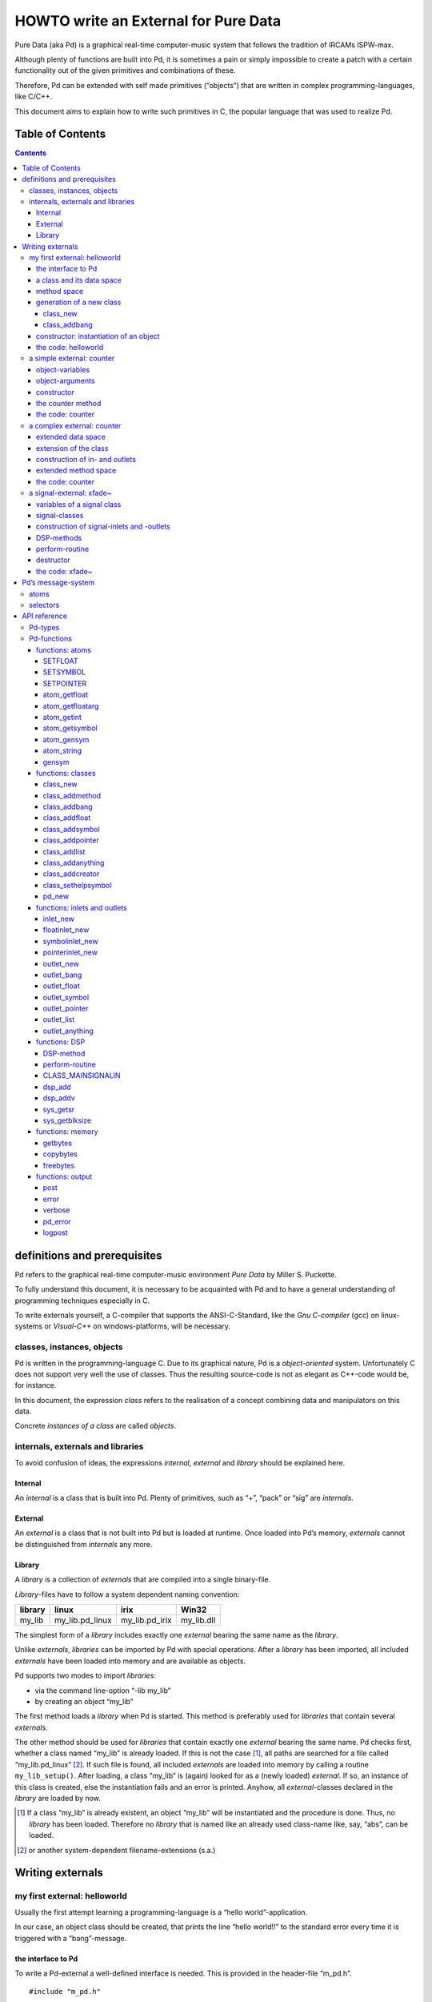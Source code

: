 #####################################
HOWTO write an External for Pure Data
#####################################

Pure Data (aka Pd) is a graphical real-time computer-music system that follows the tradition of IRCAMs ISPW-max.

Although plenty of functions are built into Pd, it is sometimes a pain or simply impossible to create a patch with a certain functionality out of the given primitives and combinations of these.

Therefore, Pd can be extended with self made primitives (“objects”) that are written in complex programming-languages, like C/C++.

This document aims to explain how to write such primitives in C, the popular language that was used to realize Pd. 

Table of Contents
*****************

.. contents::

definitions and prerequisites
*****************************

Pd refers to the graphical real-time computer-music environment *Pure
Data* by Miller S. Puckette.

To fully understand this document, it is necessary to be acquainted with
Pd and to have a general understanding of programming techniques
especially in C.

To write externals yourself, a C-compiler that supports the
ANSI-C-Standard, like the *Gnu C-compiler* (gcc) on linux-systems or
*Visual-C++* on windows-platforms, will be necessary.

classes, instances, objects
===========================

Pd is written in the programming-language C. Due to its graphical
nature, Pd is a *object-oriented* system. Unfortunately C does not
support very well the use of classes. Thus the resulting source-code is
not as elegant as C++-code would be, for instance.

In this document, the expression *class* refers to the realisation of a
concept combining data and manipulators on this data.

Concrete *instances of a class* are called *objects*.

internals, externals and libraries
==================================

To avoid confusion of ideas, the expressions *internal*, *external* and
*library* should be explained here.

Internal
--------

An *internal* is a class that is built into Pd. Plenty of primitives,
such as “+”, “pack” or “sig” are *internals*.

External
--------

An *external* is a class that is not built into Pd but is loaded at
runtime. Once loaded into Pd’s memory, *externals* cannot be
distinguished from *internals* any more.

Library
-------

A *library* is a collection of *externals* that are compiled into a
single binary-file.

*Library*-files have to follow a system dependent naming convention:

+-----------+---------------------+--------------------+---------------+
| library   | linux               | irix               | Win32         |
+===========+=====================+====================+===============+
| my\_lib   | my\_lib.pd\_linux   | my\_lib.pd\_irix   | my\_lib.dll   |
+-----------+---------------------+--------------------+---------------+

The simplest form of a *library* includes exactly one *external* bearing
the same name as the *library*.

Unlike *externals*, *libraries* can be imported by Pd with special
operations. After a *library* has been imported, all included
*externals* have been loaded into memory and are available as objects.

Pd supports two modes to import *libraries*:

-  via the command line-option “-lib my\_lib”

-  by creating an object “my\_lib”

The first method loads a *library* when Pd is started. This method is
preferably used for *libraries* that contain several *externals*.

The other method should be used for *libraries* that contain exactly one
*external* bearing the same name. Pd checks first, whether a class named
“my\_lib” is already loaded. If this is not the case [#]_, all paths are
searched for a file called “my\_lib.pd\_linux” [#]_. If such file is
found, all included *externals* are loaded into memory by calling a
routine ``my_lib_setup()``. After loading, a class “my\_lib” is (again)
looked for as a (newly loaded) *external*. If so, an instance of this
class is created, else the instantiation fails and an error is printed.
Anyhow, all *external*-classes declared in the *library* are loaded by
now.

.. [#] If a class “my\_lib” is already existent, an object “my\_lib” will be instantiated and the procedure is done. Thus, no *library* has been loaded. Therefore no *library* that is named like an already used class-name like, say, “abs”, can be loaded.

.. [#] or another system-dependent filename-extensions (s.a.)


Writing externals
*****************

my first external: helloworld
=============================

Usually the first attempt learning a programming-language is a “hello
world”-application.

In our case, an object class should be created, that prints the line
“hello world!!” to the standard error every time it is triggered with a
“bang”-message.

the interface to Pd
-------------------

To write a Pd-external a well-defined interface is needed. This is
provided in the header-file “m\_pd.h”.

::

    #include "m_pd.h"

a class and its data space
--------------------------

First a new class has to be prepared and the data space for this class
has to be defined.

::

    static t_class *helloworld_class;

    typedef struct _helloworld {
      t_object  x_obj;
    } t_helloworld;

``helloworld_class`` is going to be a pointer to the new class.

The structure ``t_helloworld`` (of the type ``_helloworld``) is the data
space of the class.

An absolutely necessary element of the data space is a variable of the
type ``t_object``, which is used to store internal object-properties
like the graphical presentation of the object or data about inlets and
outlets.

``t_object`` has to be the first entry in the structure !

Because a simple “hello world”-application needs no variables, the
structure is empty apart from the ``t_object``.

method space
------------

Apart from the data space, a class needs a set of manipulators (methods)
to manipulate the data with.

If a message is sent to an instance of our class, a method is called.
These methods are the interfaces to the message system of Pd. On
principal they have no return argument and are therefore of the type
``void``.

::

    void helloworld_bang(t_helloworld *x)
    {
      post("Hello world !!");
    }

This method has an argument of the type ``t_helloworld``, which would
enable us to manipulate the data space.

Since we only want to output “Hello world!” (and, by the way, our data
space is quite sparse), we renounce a manipulation.

The command ``post(char *c,...)`` sends a string to the standard error.
A carriage return is added automatically. Apart from this, the
``post``-command works like the C-command ``printf()``.

generation of a new class
-------------------------

To generate a new class, information of the data space and the method
space of this class, have to be passed to Pd when a library is loaded.

On loading a new library “my\_lib”, Pd tries to call a function
“my\_lib\_setup()”. This function (or functions called by it) declares
the new classes and their properties. It is only called once, when the
library is loaded. If the function-call fails (e.g., because no function
of the specified name is present) no external of the library will be
loaded.

::

    void helloworld_setup(void)
    {
      helloworld_class = class_new(gensym("helloworld"),
            (t_newmethod)helloworld_new,
            0, sizeof(t_helloworld),
            CLASS_DEFAULT, 0);

      class_addbang(helloworld_class, helloworld_bang);
    }

class\_new
^^^^^^^^^^

The function ``class_new`` creates a new class and returns a pointer to
this prototype.

The first argument is the symbolic name of the class.

The next two arguments define the constructor and destructor of the
class.

Whenever a class object is created in a Pd-patch, the class-constructor
``(t_newmethod)helloworld_new`` instantiates the object and initialises
the data space.

Whenever an object is destroyed (either by closing the containing patch
or by deleting the object from the patch) the destructor frees the
dynamically reserved memory. The allocated memory for the static data
space is automatically reserved and freed.

Therefore we do not have to provide a destructor in this example, the
argument is set to “0”.

To enable Pd to reserve and free enough memory for the static data
space, the size of the data structure has to be passed as the fourth
argument.

The fifth argument has influence on the graphical representation of the
class objects. The default-value is ``CLASS_DEFAULT`` or simply “0”.

The remaining arguments define the arguments of an object and its type.

Up to six numeric and symbolic object-arguments can be defined via
``A_DEFFLOAT`` and ``A_DEFSYMBOL``. If more arguments are to be passed
to the object or if the order of atom types should by more flexible,
``A_GIMME`` can be used for passing an arbitrary list of atoms.

The list of object-arguments is terminated by “0”. In this example we
have no object-arguments at all for the class.

class\_addbang
^^^^^^^^^^^^^^

We still have to add a method space to the class.

``class_addbang`` adds a method for a “bang”-message to the class that
is defined in the first argument. The added method is defined in the
second argument.

constructor: instantiation of an object
---------------------------------------

Each time, an object is created in a Pd-patch, the constructor that is
defined with the ``class_new``-command, generates a new instance of the
class.

The constructor has to be of type ``void *``.

::

    void *helloworld_new(void)
    {
      t_helloworld *x = (t_helloworld *)pd_new(helloworld_class);

      return (void *)x;
    }

The arguments of the constructor-method depend on the object-arguments
defined with ``class_new``.

+--------------------------+-------------------------------------------+
| ``class_new``-argument   | constructor-argument                      |
+==========================+===========================================+
| ``A_DEFFLOAT``           | ``t_floatarg f``                          |
+--------------------------+-------------------------------------------+
| ``A_DEFSYMBOL``          | ``t_symbol *s``                           |
+--------------------------+-------------------------------------------+
| ``A_GIMME``              | ``t_symbol *s, int argc, t_atom *argv``   |
+--------------------------+-------------------------------------------+

Because there are no object-arguments for our “hello world”-class, the
constructor has anon too.

The function ``pd_new`` reserves memory for the data space, initialises
the variables that are internal to the object and returns a pointer to
the data space.

The type-cast to the data space is necessary.

Normally, the constructor would initialise the object-variables.
However, since we have none, this is not necessary.

The constructor has to return a pointer to the instantiated data space.

the code: helloworld
--------------------

::

    #include "m_pd.h"

    static t_class *helloworld_class;

    typedef struct _helloworld {
      t_object  x_obj;
    } t_helloworld;

    void helloworld_bang(t_helloworld *x)
    {
      post("Hello world !!");
    }

    void *helloworld_new(void)
    {
      t_helloworld *x = (t_helloworld *)pd_new(helloworld_class);

      return (void *)x;
    }

    void helloworld_setup(void) {
      helloworld_class = class_new(gensym("helloworld"),
            (t_newmethod)helloworld_new,
            0, sizeof(t_helloworld),
            CLASS_DEFAULT, 0);
      class_addbang(helloworld_class, helloworld_bang);
    }

a simple external: counter
==========================

Now we want to realize a simple counter as an external. A “bang”-trigger
outputs the counter-value on the outlet and afterwards increases the
counter-value by 1.

This class is similar to the previous one, but the data space is
extended by a variable “counter” and the result is written as a message
to an outlet instead of a string to the standard error.

object-variables
----------------

Of course, a counter needs a state-variable to store the actual
counter-value.

State-variables that belong to class instances belong to the data space.

::

    typedef struct _counter {
      t_object  x_obj;
      int i_count;
    } t_counter;

The integer variable ``i_count`` stores the counter-value.

object-arguments
----------------

It is quite useful for a counter, if a initial value can be defined by
the user. Therefore this initial value should be passed to the object at
creation-time.

::

    void counter_setup(void) {
      counter_class = class_new(gensym("counter"),
            (t_newmethod)counter_new,
            0, sizeof(t_counter),
            CLASS_DEFAULT,
            A_DEFFLOAT, 0);

      class_addbang(counter_class, counter_bang);
    }

So we have an additional argument in the function ``class_new``:
``A_DEFFLOAT`` tells Pd, that the object needs one argument of the type
``t_floatarg``. If no argument is passed, this will default to “0”.

constructor
-----------

The constructor has some new tasks. On the one hand, a variable value
has to be initialised, on the other hand, an outlet for the object has
to be created.

::

    void *counter_new(t_floatarg f)
    {
      t_counter *x = (t_counter *)pd_new(counter_class);

      x->i_count=f;
      outlet_new(&x->x_obj, &s_float);

      return (void *)x;
    }

The constructor-method has one argument of type ``t_floatarg`` as
declared in the setup-routine by ``class_new``. This argument is used to
initialise the counter.

A new outlet is created with the function ``outlet_new``. The first
argument is a pointer to the interna of the object the new outlet is
created for.

The second argument is a symbolic description of the outlet-type. Since
out counter should output numeric values it is of type “float”.

``outlet_new`` returns a pointer to the new outlet and saves this very
pointer in the ``t_object``-variable ``x_obj.ob_outlet``. If only one
outlet is used, the pointer need not additionally be stored in the data
space. If more than one outlets are used, the pointers have to be stored
in the data space, because the ``t_object``-variable can only hold one
outlet pointer.

the counter method
------------------

When triggered, the counter value should be sent to the outlet and
afterwards be incremented by 1.

::

    void counter_bang(t_counter *x)
    {
      t_float f=x->i_count;
      x->i_count++;
      outlet_float(x->x_obj.ob_outlet, f);
    }

The function ``outlet_float`` sends a floating-point-value (second
argument) to the outlet that is specified by the first argument.

We first store the counter in a floating point-buffer. Afterwards the
counter is incremented and not before that the buffer variable is sent
to the outlet.

What appears to be unnecessary on the first glance, makes sense after
further inspection: The buffer variable has been realized as
``t_float``, since ``outlet_float`` expects a floating point-value and a
typecast is inevitable.

If the counter value was sent to the outlet before being incremented,
this could result in an unwanted (though well defined) behaviour: If the
counter-outlet directly triggered its own inlet, the counter-method
would be called although the counter value was not yet incremented.
Normally this is not what we want.

The same (correct) result could of course be obtained with a single
line, but this would obscure the *reentrant*-problem.

the code: counter
-----------------

::

    #include "m_pd.h"

    static t_class *counter_class;

    typedef struct _counter {
      t_object  x_obj;
      int i_count;
    } t_counter;

    void counter_bang(t_counter *x)
    {
      t_float f=x->i_count;
      x->i_count++;
      outlet_float(x->x_obj.ob_outlet, f);
    }

    void *counter_new(t_floatarg f)
    {
      t_counter *x = (t_counter *)pd_new(counter_class);

      x->i_count=f;
      outlet_new(&x->x_obj, &s_float);

      return (void *)x;
    }

    void counter_setup(void) {
      counter_class = class_new(gensym("counter"),
            (t_newmethod)counter_new,
            0, sizeof(t_counter),
            CLASS_DEFAULT,
            A_DEFFLOAT, 0);

      class_addbang(counter_class, counter_bang);
    }

a complex external: counter
===========================

The simple counter of the previous chapter can easily be extended to
more complexity. It might be quite useful to be able to reset the
counter to an initial value, to set upper and lower boundaries and to
control the step-width. Each overrun should send a “bang”-Message to a
second outlet and reset the counter to the initial value.

extended data space
-------------------

::

    typedef struct _counter {
      t_object  x_obj;
      int i_count;
      t_float step;
      int i_down, i_up;
      t_outlet *f_out, *b_out;
    } t_counter;

The data space has been extended to hold variables for step width and
upper and lower boundaries. Furthermore pointers for two outlets have
been added.

extension of the class
----------------------

The new class objects should have methods for different messages, like
“set” and “reset”. Therefore the method space has to be extended too.

::

      counter_class = class_new(gensym("counter"),
            (t_newmethod)counter_new,
            0, sizeof(t_counter),
            CLASS_DEFAULT, 
            A_GIMME, 0);

The class generator ``class_new`` has been extended by the argument
``A_GIMME``. This enables a dynamic number of arguments to be passed at
the instantiation of the object.

::

      class_addmethod(counter_class,
            (t_method)counter_reset,
            gensym("reset"), 0);

``class_addmethod`` adds a method for an arbitrary selector to an class.

The first argument is the class the method (second argument) will be
added to.

The third argument is the symbolic selector that should be associated
with the method.

The remaining “0”-terminated arguments describe the list of atoms that
follows the selector.

::

      class_addmethod(counter_class,
            (t_method)counter_set, gensym("set"),
            A_DEFFLOAT, 0);
      class_addmethod(counter_class,
            (t_method)counter_bound, gensym("bound"),
            A_DEFFLOAT, A_DEFFLOAT, 0);

A method for “set” followed by a numerical value is added, as well as a
method for the selector “bound” followed by two numerical values.

::

      class_sethelpsymbol(counter_class, gensym("help-counter"));

If a Pd-object is right-clicked, a help-patch describing the
object-class can be opened. By default, this patch is located in the
directory “\ *doc/5.reference/*\ ” and is named like the symbolic class
name.

An alternative help-patch can be defined with the
``class_sethelpsymbol``-command.

construction of in- and outlets
-------------------------------

When creating the object, several arguments should be passed by the
user.

::

    void *counter_new(t_symbol *s, int argc, t_atom *argv)

Because of the declaration of arguments in the ``class_new``-function
with ``A_GIMME``, the constructor has following arguments:

+--------------------+------------------------------------------------+
| ``t_symbol *s``    | the symbolic name,                             |
+--------------------+------------------------------------------------+
|                    | that was used for object creation              |
+--------------------+------------------------------------------------+
| ``int argc``       | the number of arguments passed to the object   |
+--------------------+------------------------------------------------+
| ``t_atom *argv``   | a pointer to a list of argc atoms              |
+--------------------+------------------------------------------------+

::

      t_float f1=0, f2=0;

      x->step=1;
      switch(argc){
      default:
      case 3:
        x->step=atom_getfloat(argv+2);
      case 2:
        f2=atom_getfloat(argv+1);
      case 1:
        f1=atom_getfloat(argv);
        break;
      case 0:
        break;
      }
      if (argc<2)f2=f1;
      x->i_down = (f1<f2)?f1:f2;
      x->i_up   = (f1>f2)?f1:f2;

      x->i_count=x->i_down;

If three arguments are passed, these should be the *lower boundary*, the
*upper boundary* and the *step width*.

If only two arguments are passed, the step-width defaults to “1”. If
only one argument is passed, this should be the *initial value* of the
counter with step-width of “1”.

::

      inlet_new(&x->x_obj, &x->x_obj.ob_pd,
            gensym("list"), gensym("bound"));

The function ``inlet_new`` creates a new “active” inlet. “Active” means,
that a class-method is called each time a message is sent to an “active”
inlet.

Due to the software-architecture, the first inlet is always “active”.

The first two arguments of the ``inlet_new``-function are pointers to
the interna of the object and to the graphical presentation of the
object.

The symbolic selector that is specified by the third argument is to be
substituted by another symbolic selector (fourth argument) for this
inlet.

Because of this substitution of selectors, a message on a certain right
inlet can be treated as a message with a certain selector on the
leftmost inlet.

This means:

-  The substituting selector has to be declared by ``class_addmethod``
   in the setup-routine.

-  It is possible to simulate a certain right inlet, by sending a
   message with this inlet’s selector to the leftmost inlet.

-  It is not possible to add methods for more than one selector to a
   right inlet. Particularly it is not possible to add a universal
   method for arbitrary selectors to a right inlet.

.. raw:: html

   <!-- -->

::

      floatinlet_new(&x->x_obj, &x->step);

``floatinlet_new`` generates a new “passive” inlet for numerical values.
“Passive” inlets allow parts of the data space-memory to be written
directly from outside. Therefore it is not possible to check for illegal
inputs.

The first argument is a pointer to the internal infrastructure of the
object. The second argument is the address in the data space-memory,
where other objects can write too.

“Passive” inlets can be created for pointers, symbolic or numerical
(floating point [#]_ ) values.


::

      x->f_out = outlet_new(&x->x_obj, &s_float);
      x->b_out = outlet_new(&x->x_obj, &s_bang);

The pointers returned by ``outlet_new`` have to be saved in the
classdata space to be used later by the outlet-routines.

The order of the generation of inlets and outlets is important, since it
corresponds to the order of inlets and outlets in the graphical
representation of the object.

.. [#] That’s why the step-width of the classdata space is realized as t\_float.

extended method space
---------------------

The method for the “bang”-message has to full fill the more complex
tasks.

::

    void counter_bang(t_counter *x)
    {
      t_float f=x->i_count;
      int step = x->step;
      x->i_count+=step;
      if (x->i_down-x->i_up) {
        if ((step>0) && (x->i_count > x->i_up)) {
          x->i_count = x->i_down;
          outlet_bang(x->b_out);
        } else if (x->i_count < x->i_down) {
          x->i_count = x->i_up;
          outlet_bang(x->b_out);
        }
      }
      outlet_float(x->f_out, f);
    }

Each outlet is identified by the ``outlet_...``-functions via the
pointer to this outlets.

The remaining methods still have to be implemented:

::

    void counter_reset(t_counter *x)
    {
      x->i_count = x->i_down;
    }

    void counter_set(t_counter *x, t_floatarg f)
    {
      x->i_count = f;
    }

    void counter_bound(t_counter *x, t_floatarg f1, t_floatarg f2)
    {
      x->i_down = (f1<f2)?f1:f2;
      x->i_up   = (f1>f2)?f1:f2;
    }

the code: counter
-----------------

::

    #include "m_pd.h"

    static t_class *counter_class;

    typedef struct _counter {
      t_object  x_obj;
      int i_count;
      t_float step;
      int i_down, i_up;
      t_outlet *f_out, *b_out;
    } t_counter;

    void counter_bang(t_counter *x)
    {
      t_float f=x->i_count;
      int step = x->step;
      x->i_count+=step;

      if (x->i_down-x->i_up) {
        if ((step>0) && (x->i_count > x->i_up)) {
          x->i_count = x->i_down;
          outlet_bang(x->b_out);
        } else if (x->i_count < x->i_down) {
          x->i_count = x->i_up;
          outlet_bang(x->b_out);
        }
      }

      outlet_float(x->f_out, f);
    }

    void counter_reset(t_counter *x)
    {
      x->i_count = x->i_down;
    }

    void counter_set(t_counter *x, t_floatarg f)
    {
      x->i_count = f;
    }

    void counter_bound(t_counter *x, t_floatarg f1, t_floatarg f2)
    {
      x->i_down = (f1<f2)?f1:f2;
      x->i_up   = (f1>f2)?f1:f2;
    }

    void *counter_new(t_symbol *s, int argc, t_atom *argv)
    {
      t_counter *x = (t_counter *)pd_new(counter_class);
      t_float f1=0, f2=0;

      x->step=1;
      switch(argc){
      default:
      case 3:
        x->step=atom_getfloat(argv+2);
      case 2:
        f2=atom_getfloat(argv+1);
      case 1:
        f1=atom_getfloat(argv);
        break;
      case 0:
        break;
      }
      if (argc<2)f2=f1;

      x->i_down = (f1<f2)?f1:f2;
      x->i_up   = (f1>f2)?f1:f2;

      x->i_count=x->i_down;

      inlet_new(&x->x_obj, &x->x_obj.ob_pd,
            gensym("list"), gensym("bound"));
      floatinlet_new(&x->x_obj, &x->step);

      x->f_out = outlet_new(&x->x_obj, &s_float);
      x->b_out = outlet_new(&x->x_obj, &s_bang);

      return (void *)x;
    }

    void counter_setup(void) {
      counter_class = class_new(gensym("counter"),
            (t_newmethod)counter_new,
            0, sizeof(t_counter),
            CLASS_DEFAULT, 
            A_GIMME, 0);

      class_addbang  (counter_class, counter_bang);
      class_addmethod(counter_class,
            (t_method)counter_reset, gensym("reset"), 0);
      class_addmethod(counter_class, 
            (t_method)counter_set, gensym("set"),
            A_DEFFLOAT, 0);
      class_addmethod(counter_class,
            (t_method)counter_bound, gensym("bound"),
            A_DEFFLOAT, A_DEFFLOAT, 0);

      class_sethelpsymbol(counter_class, gensym("help-counter"));
    }

a signal-external: xfade~
=========================

Signal classes are normal Pd-classes, that offer additional methods for
signals.

All methods and concepts that can be realized with normal object classes
can therefore be realized with signal classes too.

Per agreement, the symbolic names of signal classes end with a tilde .

The class “xfade” shall demonstrate, how signal classes are written.

A signal on the left inlet is crossfaded with a signal on the second inlet.
The mixing-factor between 0 and 1 is defined via a ``t_float``-message
on a third inlet.

variables of a signal class
---------------------------

Since a signal-class is only an extended normal class, there are no
principal differences between the data spaces.

::

    typedef struct _xfade_tilde {
      t_object x_obj;

      t_float x_pan;
      t_float f;

      t_inlet *x_in2;
      t_inlet *x_in3;

      t_outlet*x_out;

    } t_xfade_tilde;

Only one variable ``x_pan`` for the *mixing-factor* of the
crossfade-function is needed.

The other variable ``f`` is needed whenever a signal-inlet is needed
too. If no signal but only a float-message is present at a signal-inlet,
this variable is used to automatically convert the float to signal.

Finally, we have the members ``x_in2``, ``x_in3`` and ``x_out``, which
are needed to store handles to the various extra inlets (resp. outlets)
of the object.

signal-classes
--------------

::

    void xfade_tilde_setup(void) {
      xfade_tilde_class = class_new(gensym("xfade~"),
            (t_newmethod)xfade_tilde_new,
            (t_method)xfade_tilde_free,
            sizeof(t_xfade_tilde),
            CLASS_DEFAULT, 
            A_DEFFLOAT, 0);

      class_addmethod(xfade_tilde_class,
            (t_method)xfade_tilde_dsp, gensym("dsp"), A_CANT, 0);
      CLASS_MAINSIGNALIN(xfade_tilde_class, t_xfade_tilde, f);
    }

Something has changed with the ``class_new`` function: the third
argument specifies a “free-method” (aka *destructor*), which is called
whenever an instance of the object is to be deleted (just like the
“new-method” is called whenever an instance is to be created). In the
prior examples this was set to ``0`` (meaning: we don’t care), but in
this example we have to clean up some resources when we don’t need them
any more.

More interestingly, a method for signal-processing has to be provided by
each signal class.

Whenever Pd’s audio engine is started, a message with the selector “dsp”
is sent to each object. Each class that has a method for the
“dsp”-message is recognised as signal class.
*Always* mark the arguments following the “dsp” selector as ``A_CANT``,
as this will make it impossible to manually send an *illegal* ``dsp``
message to the object, triggering a crash.

Signal classes that want to provide signal-inlets have to declare this
via the ``CLASS_MAINSIGNALIN``-macro. This enables signals at the first
(default) inlet. If more than one signal-inlet is needed, they have to
be created explicitly in the constructor-method.

Inlets that are declared as signal-inlets cannot provide methods for
``t_float``-messages any longer.

The first argument of the macro is a pointer to the signal class. The
second argument is the type of the class’s data space.

The last argument is a dummy-variable out of the data space that is
needed to replace non-existing signal at the signal-inlet(s) with
``t_float``-messages.

construction of signal-inlets and -outlets
------------------------------------------

::

    void *xfade_tilde_new(t_floatarg f)
    {
      t_xfade_tilde *x = (t_xfade_tilde *)pd_new(xfade_tilde_class);

      x->x_pan = f;

      x->x_in2 = inlet_new(&x->x_obj, &x->x_obj.ob_pd, &s_signal, &s_signal);
      x->x_in3 = floatinlet_new (&x->x_obj, &x->x_pan);

      x->x_out = outlet_new(&x->x_obj, &s_signal);

      return (void *)x;
    }

Additional signal-inlets are added like other inlets with the routine
``inlet_new``. The last two arguments are references to the symbolic
selector “signal” in the lookup-table.

Signal-outlets are also created like normal (message-)outlets, by
setting the outlet-selector to “signal”.

The newly created inlets/outlets are “user-allocated” data. Pd will keep
track of all the resources it automatically creates (like the default
inlet), and will eventually free these resources once they are no longer
needed. However, if we request an “extra” resource (like the additional
inlets/outlets in this example; or - more commonly - memory that is
allocated via ``malloc`` or similar), we have to make sure ourselves,
that these resources are freed when no longer needed. If we fail to do
so, we will invariably create a dreaded *memory leak*.

Therefore, we store the “handles” to the newly created inlets/outlets as
returned by the ``..._new`` routines for later use.

DSP-methods
-----------

Whenever Pd’s audio engine is turned on, all signal-objects declare
their perform-routines that are to be added to the DSP-tree.

The “dsp”-method has two arguments, the pointer to the class-data space,
and a pointer to an array of signals. The signal array consists of the
input signals (from left to right) and then the output signals (from
left to right).

::

    void xfade_tilde_dsp(t_xfade_tilde *x, t_signal **sp)
    {
      dsp_add(xfade_tilde_perform, 5, x,
              sp[0]->s_vec, sp[1]->s_vec, sp[2]->s_vec, sp[0]->s_n);
    }

``dsp_add`` adds a *perform*-routine (as declared in the first argument)
to the DSP-tree.

The second argument is the number of the following pointers to diverse
variables. Which pointers to which variables are passed is not limited.

Here, sp[0] is the first in-signal, sp[1] represents the second
in-signal and sp[2] points to the out-signal.

The structure ``t_signal`` contains a pointer to the its signal-vector
``().s_vec`` (an array of samples of type ``t_sample``), and the length
of this signal-vector ``().s_n``.

Since all signal vectors of a patch (not including it’s sub-patches) are
of the same length, it is sufficient to get the length of one of these
vectors.

Since an object doesn't know its *perform*-routine's signal-vector
length until the "dsp"-method, this would be the place to allocate
temporary buffers to store intermediate dsp computations. See:
*getbytes*.

perform-routine
---------------

The perform-routine is the DSP-heart of each signal class.

A pointer to an integer-array is passed to it. This array contains the
pointers, that were passed via ``dsp_add``, which must be cast back to
their real type.

The perform-routine has to return a pointer to integer, that points to
the address behind the stored pointers of the routine. This means, that
the return argument equals the argument of the perform-routine plus the
number of pointer variables (as declared as the second argument of
``dsp_add``) plus one.

::

    t_int *xfade_tilde_perform(t_int *w)
    {
      t_xfade_tilde *x = (t_xfade_tilde *)(w[1]);
      t_sample    *in1 =      (t_sample *)(w[2]);
      t_sample    *in2 =      (t_sample *)(w[3]);
      t_sample    *out =      (t_sample *)(w[4]);
      int            n =             (int)(w[5]);

      t_sample pan = (x->x_pan<0)?0.0:(x->x_pan>1)?1.0:x->x_pan;

      while (n--) *out++ = (*in1++)*(1-pan)+(*in2++)*pan;

      return (w+6);
    }

Each sample of the signal vectors is read and manipulated in the
``while``-loop.

Optimisation of the DSP-tree tries to avoid unnecessary copy-operations.
Therefore it is possible, that in- and out-signal are located at the
same address in the memory. In this case, the programmer has to be
careful not to write into the out-signal before having read the
in-signal to avoid overwriting data that is not yet saved.

destructor
----------

::

    void xfade_tilde_free(t_xfade_tilde *x)
    {
      inlet_free(x->x_in2);
      inlet_free(x->x_in3);
      outlet_free(x->x_out);
    }

If our object has some dynamically allocated resources (usually this is
dynamically allocated memory), we must free them manually in the
“free-method” (aka: destructor).

In the example above, we do so by calling ``inlet_free`` (resp.
``outlet_free``) on the handles to our additional iolets.

NOTE: we do not really need to free inlets and outlet. As Pd will
automatically free them for us (unless we are doing higher-order magic,
like displaying one objects iolet as another object's. but let's not get
into that for now...)

the code: xfade~
----------------

::

    #include "m_pd.h"

    static t_class *xfade_tilde_class;

    typedef struct _xfade_tilde {
      t_object x_obj;
      t_float x_pan;
      t_float f;

      t_inlet *x_in2;
      t_inlet *x_in3;
      t_outlet*x_out;
    } t_xfade_tilde;

    t_int *xfade_tilde_perform(t_int *w)
    {
      t_xfade_tilde *x = (t_xfade_tilde *)(w[1]);
      t_sample    *in1 =      (t_sample *)(w[2]);
      t_sample    *in2 =      (t_sample *)(w[3]);
      t_sample    *out =      (t_sample *)(w[4]);
      int            n =             (int)(w[5]);
      t_sample pan = (x->x_pan<0)?0.0:(x->x_pan>1)?1.0:x->x_pan;

      while (n--) *out++ = (*in1++)*(1-pan)+(*in2++)*pan;

      return (w+6);
    }

    void xfade_tilde_dsp(t_xfade_tilde *x, t_signal **sp)
    {
      dsp_add(xfade_tilde_perform, 5, x,
              sp[0]->s_vec, sp[1]->s_vec, sp[2]->s_vec, sp[0]->s_n);
    }

    void xfade_tilde_free(t_xfade_tilde *x)
    {
      inlet_free(x->x_in2);
      inlet_free(x->x_in3);
      outlet_free(x->x_out);
    }

    void *xfade_tilde_new(t_floatarg f)
    {
      t_xfade_tilde *x = (t_xfade_tilde *)pd_new(xfade_tilde_class);

      x->x_pan = f;
      
      x->x_in2=inlet_new(&x->x_obj, &x->x_obj.ob_pd, &s_signal, &s_signal);
      x->x_in3=floatinlet_new (&x->x_obj, &x->x_pan);
      x->x_out=outlet_new(&x->x_obj, &s_signal);

      return (void *)x;
    }

    void xfade_tilde_setup(void) {
      xfade_tilde_class = class_new(gensym("xfade~"),
            (t_newmethod)xfade_tilde_new,
            0, sizeof(t_xfade_tilde),
            CLASS_DEFAULT, 
            A_DEFFLOAT, 0);

      class_addmethod(xfade_tilde_class,
            (t_method)xfade_tilde_dsp, gensym("dsp"), A_CANT, 0);
      CLASS_MAINSIGNALIN(xfade_tilde_class, t_xfade_tilde, f);
    }

Pd’s message-system
*******************

Non-audio-data are distributed via a message-system. Each message
consists of a “selector” and a list of atoms.

atoms
=====

There are three kinds of atoms:

-  *A\_FLOAT*: a numerical value (floating point)

-  *A\_SYMBOL*: a symbolic value (string)

-  *A\_POINTER*: a pointer

Numerical values are always floating point-values (``t_float``), even if
they could be displayed as integer values.

Each symbol is stored in a lookup-table for reasons of performance. The
command ``gensym`` looks up a string in the lookup-table and returns the
address of the symbol. If the string is not yet to be found in the
table, a new symbol is added.

Atoms of type *A\_POINTER* are not very important (for simple
externals).

The type of an atom ``a`` is stored in the structure-element
``a.a_type``.

selectors
=========

The selector is a symbol that defines the type of a message. There are
five predefined selectors:

-  “bang” labels a trigger event. A “bang”-message consists only of the
   selector and contains no lists of atoms.

-  “float” labels a numerical value. The list of a “float”-Message
   contains one single atom of type *A\_FLOAT*

-  “symbol” labels a symbolic value. The list of a “symbol”-Message
   contains one single atom of type *A\_SYMBOL*

-  “pointer” labels a pointer value. The list of a “pointer”-Message
   contains one single atom of type *A\_POINTER*

-  “list” labels a list of one or more atoms of arbitrary type.

Since the symbols for these selectors are used quite often, their
address in the lookup-table can be queried directly, without having to
use ``gensym``:

+--------------+-------------------------+------------------+
| selector     | lookup-routine          | lookup-address   |
+==============+=========================+==================+
| bang         | ``gensym("bang")``      | ``&s_bang``      |
+--------------+-------------------------+------------------+
| float        | ``gensym("float")``     | ``&s_float``     |
+--------------+-------------------------+------------------+
| symbol       | ``gensym("symbol")``    | ``&s_symbol``    |
+--------------+-------------------------+------------------+
| pointer      | ``gensym("pointer")``   | ``&s_pointer``   |
+--------------+-------------------------+------------------+
| list         | ``gensym("list")``      | ``&s_list``      |
+--------------+-------------------------+------------------+
| — (signal)   | ``gensym("signal")``    | ``&s_signal``    |
+--------------+-------------------------+------------------+

Other selectors can be used as well. The receiving class has to provide
a method for a specific selector or for “anything”, which is any
arbitrary selector.

Messages that have no explicit selector and start with a numerical
value, are recognised automatically either as “float”-message (only one
atom) or as “list”-message (several atoms).

For example, messages “\ ``12.429``\ ” and “\ ``float 12.429``\ ” are
identical. Likewise, the messages “\ ``list 1 for you``\ ” is identical
to “\ ``1 for you``\ ”.


API reference
*************


Pd-types
========

Since Pd is used on several platforms, many ordinary types of variables,
like ``int``, are re-defined. To write portable code, it is reasonable
to use types provided by Pd.

Apart from this there are many predefined types, that should make the
life of the programmer simpler.

Generally, Pd-types start with ``t_``.

+-------------------+------------------------------------------+
| Pd-type           | description                              |
+===================+==========================================+
| ``t_atom``        | atom                                     |
+-------------------+------------------------------------------+
| ``t_float``       | floating point value                     |
+-------------------+------------------------------------------+
| ``t_symbol``      | symbol                                   |
+-------------------+------------------------------------------+
| ``t_gpointer``    | pointer (to graphical objects)           |
+-------------------+------------------------------------------+
| ``t_int``         | pointer-sized integer value              |
|                   | (do **not** use this for integers)       |
+-------------------+------------------------------------------+
| ``t_signal``      | structure of a signal                    |
+-------------------+------------------------------------------+
| ``t_sample``      | audio signal-value (floating point)      |
+-------------------+------------------------------------------+
| ``t_outlet``      | outlet of an object                      |
+-------------------+------------------------------------------+
| ``t_inlet``       | inlet of an object                       |
+-------------------+------------------------------------------+
| ``t_object``      | object-interna                           |
+-------------------+------------------------------------------+
| ``t_class``       | a Pd-class                               |
+-------------------+------------------------------------------+
| ``t_method``      | class-method                             |
+-------------------+------------------------------------------+
| ``t_newmethod``   | pointer to a constructor (new-routine)   |
+-------------------+------------------------------------------+

Pd-functions
============

functions: atoms
----------------

SETFLOAT
^^^^^^^^

::

    SETFLOAT(atom, f)

This macro sets the type of ``atom`` to ``A_FLOAT`` and stores the
numerical value ``f`` in this atom.

SETSYMBOL
^^^^^^^^^

::

    SETSYMBOL(atom, s)

This macro sets the type of ``atom`` to ``A_SYMBOL`` and stores the
symbolic pointer ``s`` in this atom.

SETPOINTER
^^^^^^^^^^

::

    SETPOINTER(atom, pt)

This macro sets the type of ``atom`` to ``A_POINTER`` and stores the
pointer ``pt`` in this atom.

atom\_getfloat
^^^^^^^^^^^^^^

::

    t_float atom_getfloat(t_atom *a);

If the type of the atom ``a`` is ``A_FLOAT``, the numerical value of
this atom else “0.0” is returned.

atom\_getfloatarg
^^^^^^^^^^^^^^^^^

::

    t_float atom_getfloatarg(int which, int argc, t_atom *argv)

If the type of the atom – that is found at in the atom-list ``argv``
with the length ``argc`` at the place ``which`` – is ``A_FLOAT``, the
numerical value of this atom else “0.0” is returned.

atom\_getint
^^^^^^^^^^^^

::

    t_int atom_getint(t_atom *a);

If the type of the atom ``a`` is ``A_FLOAT``, its numerical value is
returned as integer else “0” is returned.

atom\_getsymbol
^^^^^^^^^^^^^^^

::

    t_symbol atom_getsymbol(t_atom *a);

If the type of the atom ``a`` is ``A_SYMBOL``, a pointer to this symbol
is returned, else a null-pointer “0” is returned.

atom\_gensym
^^^^^^^^^^^^

::

    t_symbol *atom_gensym(t_atom *a);

If the type of the atom ``a`` is ``A_SYMBOL``, a pointer to this symbol
is returned.

Atoms of a different type, are “reasonably” converted into a string.
This string is – on demand – inserted into the symbol-table. A pointer
to this symbol is returned.

atom\_string
^^^^^^^^^^^^

::

    void atom_string(t_atom *a, char *buf, unsigned int bufsize);

Converts an atom ``a`` into a C-string ``buf``. The memory to this
char-Buffer has to be reserved manually and its length has to be
declared in ``bufsize``.

gensym
^^^^^^

::

    t_symbol *gensym(char *s);

Checks, whether the C-string ``*s`` has already been inserted into the
symbol-table. If no entry exists, it is created. A pointer to the symbol
is returned.

functions: classes
------------------

class\_new
^^^^^^^^^^

::

    t_class *class_new(t_symbol *name,
            t_newmethod newmethod, t_method freemethod,
            size_t size, int flags,
            t_atomtype arg1, ...);

Generates a class with the symbolic name ``name``. ``newmethod`` is the
constructor that creates an instance of the class and returns a pointer
to this instance.

If memory is reserved dynamically, this memory has to be freed by the
destructor-method ``freemethod`` (without any return argument), when the
object is destroyed.

``size`` is the static size of the class-data space, that is returned by
``sizeof(t_mydata)``.

``flags`` define the presentation of the graphical object. A (more or
less arbitrary) combination of following objects is possible:



.. raw:: html

   <table>

.. raw:: html

   <thead>

.. raw:: html

   <tr class="header">

.. raw:: html

   <th align="left">

flag

.. raw:: html

   </th>

.. raw:: html

   <th align="left">

description

.. raw:: html

   </th>

.. raw:: html

   </tr>

.. raw:: html

   </thead>

.. raw:: html

   <tbody>

.. raw:: html

   <tr class="odd">

.. raw:: html

   <td align="left">

CLASS\_DEFAULT

.. raw:: html

   </td>

.. raw:: html

   <td align="left">

a normal object with one inlet

.. raw:: html

   </td>

.. raw:: html

   </tr>

.. raw:: html

   <tr class="even">

.. raw:: html

   <td align="left">

CLASS\_PD

.. raw:: html

   </td>

.. raw:: html

   <td align="left">

object (without graphical presentation) 

.. raw:: html

   </td>

.. raw:: html

   </tr>

.. raw:: html

   <tr class="even">

.. raw:: html

   <td align="left">

CLASS\_GOBJ 

.. raw:: html

   </td>

.. raw:: html

   <td align="left">

pure graphical object (like arrays, graphs,...) 

.. raw:: html

   </td>

.. raw:: html

   </tr>

.. raw:: html

   <tr class="even">

.. raw:: html

   <td align="left">

CLASS\_PATCHABLE

.. raw:: html

   </td>

.. raw:: html

   <td align="left">

a normal object (with one inlet) 

.. raw:: html

   </td>

.. raw:: html

   </tr>

.. raw:: html

   <tr class="even">

.. raw:: html

   <td align="left">

CLASS\_NOINLET 

.. raw:: html

   </td>

.. raw:: html

   <td align="left">

the default inlet is suppressed

.. raw:: html

   </td>

.. raw:: html

   </tr>

.. raw:: html

   </tbody>

.. raw:: html

   </table>


Flags the description of which is printed in *italic* are of small
importance for writing externals.

The remaining arguments ``arg1,...`` define the types of
object-arguments passed at the creation of a class-object. A maximum of
six type checked arguments can be passed to an object. The list of
argument-types are terminated by “0”.

Possible types of arguments are:

+-------------------+-------------------------------------------------+
| ``A_DEFFLOAT``    | a numerical value                               |
+-------------------+-------------------------------------------------+
| ``A_DEFSYMBOL``   | a symbolical value                              |
+-------------------+-------------------------------------------------+
| ``A_GIMME``       | a list of atoms of arbitrary length and types   |
+-------------------+-------------------------------------------------+

If more than six arguments are to be passed, ``A_GIMME`` has to be used
and a manual type-check has to be made.

class\_addmethod
^^^^^^^^^^^^^^^^

::

    void class_addmethod(t_class *c, t_method fn, t_symbol *sel,
        t_atomtype arg1, ...);

Adds a method ``fn`` for a selector ``sel`` to a class ``c``.

The remaining arguments ``arg1,...`` define the types of the list of
atoms that follow the selector. A maximum of six type-checked arguments
can be passed. If more than six arguments are to be passed, ``A_GIMME``
has to be used and a manual type-check has to be made.

The list of arguments is terminated by “0”.

Possible types of arguments are:

+-------------------+--------------------------------------------------+
| ``A_DEFFLOAT``    | a numerical value (default to '0')               |
+-------------------+--------------------------------------------------+
| ``A_FLOAT``       | an obligatory numerical value (no default value) |
+-------------------+--------------------------------------------------+
| ``A_DEFSYMBOL``   | a symbolic value (default to '')                 |
+-------------------+--------------------------------------------------+
| ``A_SYMBOL``      | an obligatory symbol value                       |
+-------------------+--------------------------------------------------+
| ``A_POINTER``     | a pointer                                        |
+-------------------+--------------------------------------------------+
| ``A_GIMME``       | a list of atoms of arbitrary length and types    |
+-------------------+--------------------------------------------------+
| ``A_CANT``        | no possible atoms (used for internal messages    |
|                   | which would crash Pd when called by the user     |
+-------------------+--------------------------------------------------+

class\_addbang
^^^^^^^^^^^^^^

::

    void class_addbang(t_class *c, t_method fn);

Adds a method ``fn`` for “bang”-messages to the class ``c``.

The argument of the “bang”-method is a pointer to the class-data space:

``void my_bang_method(t_mydata *x);``

class\_addfloat
^^^^^^^^^^^^^^^

::

    void class_addfloat(t_class *c, t_method fn);

Adds a method ``fn`` for “float”-messages to the class ``c``.

The arguments of the “float”-method is a pointer to the class-data space
and a floating point-argument:

``void my_float_method(t_mydata *x, t_floatarg f);``

class\_addsymbol
^^^^^^^^^^^^^^^^

::

    void class_addsymbol(t_class *c, t_method fn);

Adds a method ``fn`` for “symbol”-messages to the class ``c``.

The arguments of the “symbol”-method is a pointer to the class-data
space and a pointer to the passed symbol:

``void my_symbol_method(t_mydata *x, t_symbol *s);``

class\_addpointer
^^^^^^^^^^^^^^^^^

::

    void class_addpointer(t_class *c, t_method fn);

Adds a method ``fn`` for “pointer”-messages to the class ``c``.

The arguments of the “pointer”-method is a pointer to the class-data
space and a pointer to a pointer:

``void my_pointer_method(t_mydata *x, t_gpointer *pt);``

class\_addlist
^^^^^^^^^^^^^^

::

    void class_addlist(t_class *c, t_method fn);

Adds a method ``fn`` for “list”-messages to the class ``c``.

The arguments of the “list”-method are – apart from a pointer to the
class-data space – a pointer to the selector-symbol (always
``&s_list``), the number of atoms and a pointer to the list of atoms:

``void my_list_method(t_mydata *x,``

``t_symbol *s, int argc, t_atom *argv);``

class\_addanything
^^^^^^^^^^^^^^^^^^

::

    void class_addanything(t_class *c, t_method fn);

Adds a method ``fn`` for an arbitrary message to the class ``c``.

The arguments of the anything-method are – apart from a pointer to the
class-data space – a pointer to the selector-symbol, the number of atoms
and a pointer to the list of atoms:

``void my_any_method(t_mydata *x,``

``t_symbol *s, int argc, t_atom *argv);``

class\_addcreator
^^^^^^^^^^^^^^^^^

::

     void class_addcreator(t_newmethod newmethod, t_symbol *s, 
        t_atomtype type1, ...);

Adds a creator-symbol ``s``, alternative to the symbolic class name, to
the constructor ``newmethod``. Thus, objects can be created either by
their “real” class name or an alias-name (p.e. an abbreviation, like the
internal “float” resp. “f”).

The “0”-terminated list of types corresponds to that of ``class_new``.

class\_sethelpsymbol
^^^^^^^^^^^^^^^^^^^^

::

    void class_sethelpsymbol(t_class *c, t_symbol *s);

If a Pd-object is right-clicked, a help-patch for the corresponding
object class can be opened. By default this is a patch with the symbolic
class name in the directory “\ *doc/5.reference/*\ ”.

The name of the help-patch for the class that is pointed to by ``c`` is
changed to the symbol ``s``.

Therefore, several similar classes can share a single help-patch.

Path-information is relative to the default help path
*doc/5.reference/*.

pd\_new
^^^^^^^

::

    t_pd *pd_new(t_class *cls);

Generates a new instance of the class ``cls`` and returns a pointer to
this instance.

functions: inlets and outlets
-----------------------------

All routines for inlets and outlets need a reference to the
object-interna of the class-instance. When instantiating a new object,
the necessary data space-variable of the ``t_object``-type is
initialised. This variable has to be passed as the ``owner``-object to
the various inlet- and outlet-routines.

inlet\_new
^^^^^^^^^^

::

    t_inlet *inlet_new(t_object *owner, t_pd *dest,
          t_symbol *s1, t_symbol *s2);

Generates an additional “active” inlet for the object that is pointed at
by ``owner``. Generally, ``dest`` points at “\ ``owner.ob_pd``\ ”.

The selector ``s1`` at the new inlet is substituted by the selector
``s2``.

If a message with selector ``s1`` appears at the new inlet, the
class-method for the selector ``s2`` is called.

This means

-  The substituting selector has to be declared by ``class_addmethod``
   in the setup-routine.

-  It is possible to simulate a certain right inlet, by sending a
   message with this inlet’s selector to the leftmost inlet.

   Using an empty symbol (``gensym("")``) as selector makes it
   impossible to address a right inlet via the leftmost one.

-  It is not possible to add methods for more than one selector to a
   right inlet. Particularly it is not possible to add a universal
   method for arbitrary selectors to a right inlet.

floatinlet\_new
^^^^^^^^^^^^^^^

::

    t_inlet *floatinlet_new(t_object *owner, t_float *fp);

Generates a new “passive” inlet for the object that is pointed at by
``owner``. This inlet enables numerical values to be written directly
into the memory ``fp``, without calling a dedicated method.

symbolinlet\_new
^^^^^^^^^^^^^^^^

::

    t_inlet *symbolinlet_new(t_object *owner, t_symbol **sp);

Generates a new “passive” inlet for the object that is pointed at by
``owner``. This inlet enables symbolic values to be written directly
into the memory ``*sp``, without calling a dedicated method.

pointerinlet\_new
^^^^^^^^^^^^^^^^^

::

    t_inlet *pointerinlet_new(t_object *owner, t_gpointer *gp);

Generates a new “passive” inlet for the object that is pointed at by
``owner``. This inlet enables pointer to be written directly into the
memory ``gp``, without calling a dedicated method.

outlet\_new
^^^^^^^^^^^

::

    t_outlet *outlet_new(t_object *owner, t_symbol *s);

Generates a new outlet for the object that is pointed at by ``owner``.
The Symbol ``s`` indicates the type of the outlet.

+-------------+-------------------+---------------------+
| symbol      | symbol-address    | outlet-type         |
+=============+===================+=====================+
| “bang”      | ``&s_bang``       | message (bang)      |
+-------------+-------------------+---------------------+
| “float”     | ``&s_float``      | message (float)     |
+-------------+-------------------+---------------------+
| “symbol”    | ``&s_symbol``     | message (symbol)    |
+-------------+-------------------+---------------------+
| “pointer”   | ``&s_gpointer``   | message (pointer)   |
+-------------+-------------------+---------------------+
| “list”      | ``&s_list``       | message (list)      |
+-------------+-------------------+---------------------+
| —           | 0                 | message             |
+-------------+-------------------+---------------------+
| “signal”    | ``&s_signal``     | signal              |
+-------------+-------------------+---------------------+

There are no real differences between outlets of the various
message-types. At any rate, it makes code more easily readable, if the
use of outlet is shown at creation-time. For outlets for any messages a
null-pointer is used. Signal-outlet must be declared with ``&s_signal``.

Variables if the type ``t_object`` provide pointer to one outlet.
Whenever a new outlet is generated, its address is stored in the object
variable ``(*owner).ob_outlet``.

If more than one message-outlet is needed, the outlet-pointers that are
returned by ``outlet_new`` have to be stored manually in the data space
to address the given outlets.

outlet\_bang
^^^^^^^^^^^^

::

    void outlet_bang(t_outlet *x);

Outputs a “bang”-message at the outlet specified by ``x``.

outlet\_float
^^^^^^^^^^^^^

::

    void outlet_float(t_outlet *x, t_float f);

Outputs a “float”-message with the numeric value ``f`` at the outlet
specified by ``x``.

outlet\_symbol
^^^^^^^^^^^^^^

::

    void outlet_symbol(t_outlet *x, t_symbol *s);

Outputs a “symbol”-message with the symbolic value ``s`` at the outlet
specified by ``x``.

outlet\_pointer
^^^^^^^^^^^^^^^

::

    void outlet_pointer(t_outlet *x, t_gpointer *gp);

Outputs a “pointer”-message with the pointer ``gp`` at the outlet
specified by ``x``.

outlet\_list
^^^^^^^^^^^^

::

    void outlet_list(t_outlet *x,
                     t_symbol *s, int argc, t_atom *argv);

Outputs a “list”-message at the outlet specified by ``x``. The list
contains ``argc`` atoms. ``argv`` points to the first element of the
atom-list.

Independent of the symbol ``s``, the selector “list” will precede the
list.

To make the code more readable, ``s`` should point to the symbol list
(either via ``gensym("list")`` or via ``&s_list``)

outlet\_anything
^^^^^^^^^^^^^^^^

::

    void outlet_anything(t_outlet *x,
                         t_symbol *s, int argc, t_atom *argv);

Outputs a message at the outlet specified by ``x``.

The message-selector is specified with ``s``. It is followed by ``argc``
atoms. ``argv`` points to the first element of the atom-list.

functions: DSP
--------------

If a class should provide methods for digital signal-processing, a
method for the selector “dsp” (followed by no atoms) has to be added to
this class

Whenever Pd’s audio engine is started, all objects that provide a
“dsp”-method are identified as instances of signal classes.

DSP-method
^^^^^^^^^^

::

    void my_dsp_method(t_mydata *x, t_signal **sp)

In the “dsp”-method a class method for signal-processing is added to the
DSP-tree by the function ``dsp_add``.

Apart from the data space ``x`` of the object, an array of signals is
passed. The signals in the array are arranged from left to right, first
the inlets, then the outlets..

In case there are both two in- and out-signals, this means:

+-----------+--------------------+
| pointer   | to signal          |
+===========+====================+
| sp[0]     | left in-signal     |
+-----------+--------------------+
| sp[1]     | right in-signal    |
+-----------+--------------------+
| sp[2]     | left out-signal    |
+-----------+--------------------+
| sp[3]     | right out-signal   |
+-----------+--------------------+

The signal structure contains apart from other things:

+---------------------+--------------------------------+
| structure-element   | description                    |
+=====================+================================+
| ``s_n``             | length of the signal vector    |
+---------------------+--------------------------------+
| ``s_vec``           | pointer to the signal vector   |
+---------------------+--------------------------------+

The signal vector is an array of samples of type ``t_sample``.

perform-routine
^^^^^^^^^^^^^^^

::

    t_int *my_perform_routine(t_int *w)

A pointer ``w`` to an array (of integer) is passed to the
perform-routine that is inserted into the DSP-tree by ``class_add``.

In this array the pointers that are passed via ``dsp_add`` are stored.
These pointers have to be cast back to their original type.

The first pointer is stored at ``w[1]`` !!!

The perform-routine has to return a pointer to integer, that points
directly behind the memory, where the object’s pointers are stored. This
means, that the return-argument equals the routine’s argument ``w`` plus
the number of used pointers (as defined in the second argument of
``dsp_add``) plus one.

CLASS\_MAINSIGNALIN
^^^^^^^^^^^^^^^^^^^

::

    CLASS_MAINSIGNALIN(<class_name>, <class_data>, <f>);

The macro ``CLASS_MAINSIGNALIN`` declares, that the class will use
signal-inlets.

The first macro-argument is a pointer to the signal-class. The second
argument is the type of the class-data space. The third argument is a
(dummy-)floating point-variable of the data space, that is needed to
automatically convert “float”-messages into signals if no signal is
present at the signal-inlet.

No “float”-methods can be used for signal-inlets, that are created this
way.

dsp\_add
^^^^^^^^

::

    void dsp_add(t_perfroutine f, int n, ...);

Adds the perform-routine ``f`` to the DSP-tree. The perform-routine is
called at each DSP-cycle.

The second argument ``n`` defines the number of following
pointer-arguments

Which pointers to which data are passed is not limited. Generally,
pointers to the data space of the object and to the signal-vectors are
reasonable. The length of the signal-vectors should also be passed to
manipulate signals effectively.

dsp\_addv
^^^^^^^^^

::

    void dsp_addv(t_perfroutine f, int n, t_int *vec);

Adds the perform-routine ``f`` to the DSP-tree. The perform-routine is
called at each DSP-cycle.

The second argument, ``n``, defines the number of arguments passed in
the third argument ``vec``.

The third argument, ``vec``, holds the pointers to the data to be passed
to the perform routine ``f``.

This method performs the same operation as *dsp\_add* but is more
flexible because its array can be manipulated at run-time based on
attributes of the object. This is how you would create an object with a
variable amount of inputs and/or outputs.

sys\_getsr
^^^^^^^^^^

::

    float sys_getsr(void);

Returns the sample-rate of the system.

sys\_getblksize
^^^^^^^^^^^^^^^

::

    int sys_getblksize(void);

Returns the system top level dsp block size.

*Note*: this isn't necessarily the same as the length of the
signal-vector that a signal object is expected to execute on. A switch~
or block~ object might change that. An object's "dsp"-method has access
to the signal-vectors and the *s\_n* entry of any of the t\_signal's
passed in give the length of the signal-vector the dsp *perform*-routine
will execute on.

functions: memory
-----------------

getbytes
^^^^^^^^

::

    void *getbytes(size_t nbytes);

Reserves ``nbytes`` bytes and returns a pointer to the allocated memory.

copybytes
^^^^^^^^^

::

    void *copybytes(void *src, size_t nbytes);

Copies ``nbytes`` bytes from ``*src`` into a newly allocated memory. The
address of this memory is returned.

freebytes
^^^^^^^^^

::

    void freebytes(void *x, size_t nbytes);

Frees ``nbytes`` bytes at address ``*x``.

functions: output
-----------------

post
^^^^

::

    void post(const char *fmt, ...);

Writes a C-string to the Pd-console.

error
^^^^^

::

    void error(const char *fmt, ...);

Writes a C-string as an error-message to the Pd-console.

verbose
^^^^^^^

::

   void verbose(int level, const char *fmt, ...);

Writes a C-string as a verbose message to the Pd-console.
If ``level==0``, these messages are only output if Pd was
started in *verbose* mode (``-v`` startup flag).
If ``level==1``, these messages are only output if Pd was
started in *more verbose* mode (``-v -v`` startup flags), and so on.


pd_error
^^^^^^^^

::

    void pd_error(void object*, const char *fmt, ...);

Writes a C-string as an error-message to the Pd-console.
The error message is associated with the object that emitted it,
so you can <kbd>Control</kbd>-Click the error message to highlight the object
(or find it via the Pd-menu *Find->Find last error*)

The ``object`` must point to your object instance (or be ``NULL``).

logpost
^^^^^^^

::

    void logpost(void object*, const int level, const char *fmt, ...);

Writes a C-string as an message to the Pd-console at a given verbosity.
The message is associated with the object that emitted it,
so you can <kbd>Control</kbd>-Click the error message to highlight the object.

The ``object`` must point to your object instance (or be ``NULL``).

The verbosity ``level`` can have the following values:

+-------+---------------+
| level | severity      |
+=======+===============+
| 0     | fatal         |
+-------+---------------+
| 1     | error         |
+-------+---------------+
| 2     | normal        |
+-------+---------------+
| 3     | verbose       |
+-------+---------------+
| 4     | more verbose  |
+-------+---------------+
